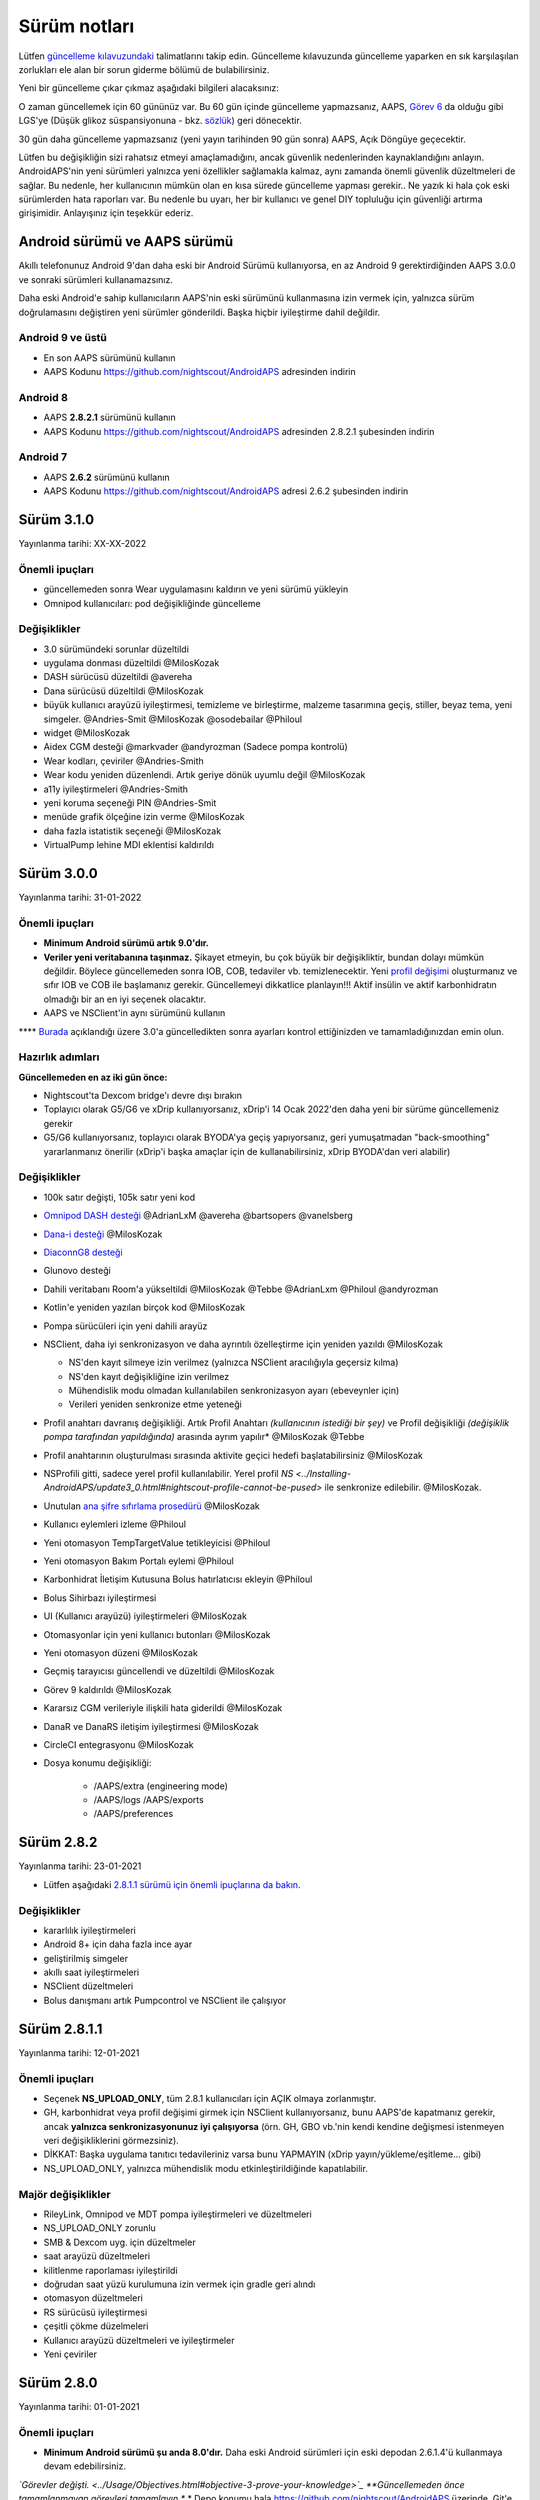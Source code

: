 Sürüm notları
**************************************************
Lütfen `güncelleme kılavuzundaki <../Installing-AndroidAPS/Update-to-new-version.html>`_ talimatlarını takip edin. Güncelleme kılavuzunda güncelleme yaparken en sık karşılaşılan zorlukları ele alan bir sorun giderme bölümü de bulabilirsiniz.

Yeni bir güncelleme çıkar çıkmaz aşağıdaki bilgileri alacaksınız:

.. image:: ../images/AAPS_LoopDisable90days.png
  :alt: Güncelleme bilgisi

O zaman güncellemek için 60 gününüz var. Bu 60 gün içinde güncelleme yapmazsanız, AAPS, `Görev 6 <../Usage/Objectives.html>`_ da olduğu gibi LGS'ye (Düşük glikoz süspansiyonuna - bkz. `sözlük <../Getting-Started/Glossary.html>`_) geri dönecektir.

30 gün daha güncelleme yapmazsanız (yeni yayın tarihinden 90 gün sonra) AAPS, Açık Döngüye geçecektir.

Lütfen bu değişikliğin sizi rahatsız etmeyi amaçlamadığını, ancak güvenlik nedenlerinden kaynaklandığını anlayın. AndroidAPS'nin yeni sürümleri yalnızca yeni özellikler sağlamakla kalmaz, aynı zamanda önemli güvenlik düzeltmeleri de sağlar. Bu nedenle, her kullanıcının mümkün olan en kısa sürede güncelleme yapması gerekir.. Ne yazık ki hala çok eski sürümlerden hata raporları var. Bu nedenle bu uyarı, her bir kullanıcı ve genel DIY topluluğu için güvenliği artırma girişimidir. Anlayışınız için teşekkür ederiz.

Android sürümü ve AAPS sürümü
====================================
Akıllı telefonunuz Android 9'dan daha eski bir Android Sürümü kullanıyorsa, en az Android 9 gerektirdiğinden AAPS 3.0.0 ve sonraki sürümleri kullanamazsınız.

Daha eski Android'e sahip kullanıcıların AAPS'nin eski sürümünü kullanmasına izin vermek için, yalnızca sürüm doğrulamasını değiştiren yeni sürümler gönderildi. Başka hiçbir iyileştirme dahil değildir.

Android 9 ve üstü
------------------------------------
* En son AAPS sürümünü kullanın
* AAPS Kodunu https://github.com/nightscout/AndroidAPS adresinden indirin

Android 8
------------------------------------
* AAPS **2.8.2.1** sürümünü kullanın
* AAPS Kodunu https://github.com/nightscout/AndroidAPS adresinden 2.8.2.1 şubesinden indirin

Android 7
------------------------------------
* AAPS **2.6.2** sürümünü kullanın
* AAPS Kodunu https://github.com/nightscout/AndroidAPS adresi 2.6.2 şubesinden indirin

Sürüm 3.1.0
================
Yayınlanma tarihi: XX-XX-2022

Önemli ipuçları
----------------------
* güncellemeden sonra Wear uygulamasını kaldırın ve yeni sürümü yükleyin
* Omnipod kullanıcıları: pod değişikliğinde güncelleme

Değişiklikler
----------------------
* 3.0 sürümündeki sorunlar düzeltildi
* uygulama donması düzeltildi @MilosKozak
* DASH sürücüsü düzeltildi @avereha
* Dana sürücüsü düzeltildi @MilosKozak
* büyük kullanıcı arayüzü iyileştirmesi, temizleme ve birleştirme, malzeme tasarımına geçiş, stiller, beyaz tema, yeni simgeler. @Andries-Smit @MilosKozak @osodebailar @Philoul
* widget @MilosKozak
* Aidex CGM desteği @markvader @andyrozman (Sadece pompa kontrolü)
* Wear kodları, çeviriler @Andries-Smith
* Wear kodu yeniden düzenlendi. Artık geriye dönük uyumlu değil @MilosKozak
* a11y iyileştirmeleri @Andries-Smith
* yeni koruma seçeneği PIN @Andries-Smit
* menüde grafik ölçeğine izin verme @MilosKozak
* daha fazla istatistik seçeneği @MilosKozak
* VirtualPump lehine MDI eklentisi kaldırıldı

Sürüm 3.0.0
================
Yayınlanma tarihi: 31-01-2022

Önemli ipuçları
----------------------
* **Minimum Android sürümü artık 9.0'dır.**
* **Veriler yeni veritabanına taşınmaz.** Şikayet etmeyin, bu çok büyük bir değişikliktir, bundan dolayı mümkün değildir. Böylece güncellemeden sonra IOB, COB, tedaviler vb. temizlenecektir. Yeni `profil değişimi <../Usage/Profiles.html>`_ oluşturmanız ve sıfır IOB ve COB ile başlamanız gerekir. Güncellemeyi dikkatlice planlayın!!! Aktif insülin ve aktif karbonhidratın olmadığı bir an en iyi seçenek olacaktır.
* AAPS ve NSClient'in aynı sürümünü kullanın

**** `Burada <../Installing-AndroidAPS/update3_0.html>`__ açıklandığı üzere 3.0'a güncelledikten sonra ayarları kontrol ettiğinizden ve tamamladığınızdan emin olun.

Hazırlık adımları
----------------------
**Güncellemeden en az iki gün önce:**

* Nightscout'ta Dexcom bridge'ı devre dışı bırakın
* Toplayıcı olarak G5/G6 ve xDrip kullanıyorsanız, xDrip'i 14 Ocak 2022'den daha yeni bir sürüme güncellemeniz gerekir
* G5/G6 kullanıyorsanız, toplayıcı olarak BYODA'ya geçiş yapıyorsanız, geri yumuşatmadan "back-smoothing" yararlanmanız önerilir (xDrip'i başka amaçlar için de kullanabilirsiniz, xDrip BYODA'dan veri alabilir)


Değişiklikler
----------------------
* 100k satır değişti, 105k satır yeni kod
* `Omnipod DASH desteği <../Configuration/OmnipodDASH.html>`_ @AdrianLxM @avereha @bartsopers @vanelsberg
* `Dana-i desteği <../Configuration/DanaRS-Insulin-Pump.html>`_ @MilosKozak
* `DiaconnG8 desteği <../Configuration/DiaconnG8.html>`_
* Glunovo desteği
* Dahili veritabanı Room'a yükseltildi @MilosKozak @Tebbe @AdrianLxm @Philoul @andyrozman
* Kotlin'e yeniden yazılan birçok kod @MilosKozak
* Pompa sürücüleri için yeni dahili arayüz
* NSClient, daha iyi senkronizasyon ve daha ayrıntılı özelleştirme için yeniden yazıldı @MilosKozak

  * NS'den kayıt silmeye izin verilmez (yalnızca NSClient aracılığıyla geçersiz kılma)
  * NS'den kayıt değişikliğine izin verilmez
  * Mühendislik modu olmadan kullanılabilen senkronizasyon ayarı (ebeveynler için)
  * Verileri yeniden senkronize etme yeteneği

* Profil anahtarı davranış değişikliği. Artık Profil Anahtarı *(kullanıcının istediği bir şey)* ve Profil değişikliği *(değişiklik pompa tarafından yapıldığında)* arasında ayrım yapılır* @MilosKozak @Tebbe
* Profil anahtarının oluşturulması sırasında aktivite geçici hedefi başlatabilirsiniz @MilosKozak
* NSProfili gitti, sadece yerel profil kullanılabilir. Yerel profil `NS <../Installing-AndroidAPS/update3_0.html#nightscout-profile-cannot-be-pused>` ile senkronize edilebilir. @MilosKozak.
* Unutulan `ana şifre sıfırlama prosedürü <../Installing-AndroidAPS/update3_0.html#reset-master-password>`_ @MilosKozak
* Kullanıcı eylemleri izleme @Philoul
* Yeni otomasyon TempTargetValue tetikleyicisi @Philoul
* Yeni otomasyon Bakım Portalı eylemi @Philoul
* Karbonhidrat İletişim Kutusuna Bolus hatırlatıcısı ekleyin @Philoul
* Bolus Sihirbazı iyileştirmesi
* UI (Kullanıcı arayüzü) iyileştirmeleri @MilosKozak
* Otomasyonlar için yeni kullanıcı butonları @MilosKozak
* Yeni otomasyon düzeni @MilosKozak
* Geçmiş tarayıcısı güncellendi ve düzeltildi @MilosKozak
* Görev 9 kaldırıldı @MilosKozak
* Kararsız CGM verileriyle ilişkili hata giderildi @MilosKozak
* DanaR ve DanaRS iletişim iyileştirmesi @MilosKozak
* CircleCI entegrasyonu @MilosKozak
* Dosya konumu değişikliği:

   * /AAPS/extra (engineering mode)
   * /AAPS/logs /AAPS/exports
   * /AAPS/preferences

Sürüm 2.8.2
================
Yayınlanma tarihi: 23-01-2021

* Lütfen aşağıdaki `2.8.1.1 sürümü için önemli ipuçlarına da bakın <../Installing-AndroidAPS/Releasenotes.html#important-hints>`_.

Değişiklikler
----------------------
* kararlılık iyileştirmeleri
* Android 8+ için daha fazla ince ayar
* geliştirilmiş simgeler
* akıllı saat iyileştirmeleri
* NSClient düzeltmeleri
* Bolus danışmanı artık Pumpcontrol ve NSClient ile çalışıyor

Sürüm 2.8.1.1
================
Yayınlanma tarihi: 12-01-2021

Önemli ipuçları
----------------------
* Seçenek **NS_UPLOAD_ONLY**, tüm 2.8.1 kullanıcıları için AÇIK olmaya zorlanmıştır.
* GH, karbonhidrat veya profil değişimi girmek için NSClient kullanıyorsanız, bunu AAPS'de kapatmanız gerekir, ancak **yalnızca senkronizasyonunuz iyi çalışıyorsa** (örn. GH, GBO vb.'nin kendi kendine değişmesi istenmeyen veri değişikliklerini görmezsiniz).
* DİKKAT: Başka uygulama tanıtıcı tedavileriniz varsa bunu YAPMAYIN (xDrip yayın/yükleme/eşitleme... gibi)
* NS_UPLOAD_ONLY, yalnızca mühendislik modu etkinleştirildiğinde kapatılabilir.

Majör değişiklikler
----------------------
* RileyLink, Omnipod ve MDT pompa iyileştirmeleri ve düzeltmeleri
* NS_UPLOAD_ONLY zorunlu
* SMB & Dexcom uyg. için düzeltmeler
* saat arayüzü düzeltmeleri
* kilitlenme raporlaması iyileştirildi
* doğrudan saat yüzü kurulumuna izin vermek için gradle geri alındı
* otomasyon düzeltmeleri
* RS sürücüsü iyileştirmesi
* çeşitli çökme düzelmeleri
* Kullanıcı arayüzü düzeltmeleri ve iyileştirmeler
* Yeni çeviriler

Sürüm 2.8.0
================
Yayınlanma tarihi: 01-01-2021

Önemli ipuçları
----------------------
* **Minimum Android sürümü şu anda 8.0'dır.** Daha eski Android sürümleri için eski depodan 2.6.1.4'ü kullanmaya devam edebilirsiniz.
*`Görevler değişti. <../Usage/Objectives.html#objective-3-prove-your-knowledge>`_ **Güncellemeden önce tamamlanmayan görevleri tamamlayın.**
* Depo konumu hala https://github.com/nightscout/AndroidAPS üzerinde. Git'e aşina değilseniz, güncellemenin en kolay yolu AndroidAPS ile dizini kaldırmak ve `yeni bir klon <../Installing-AndroidAPS/Building-APK.html>` yapmaktır.
* Lütfen apk oluşturmak için `Android Studio 4.1.1 <https://developer.android.com/studio/>`_ veya daha yenisini kullanın.

Başlıca yeni özellikler
----------------------
* `Omnipod Eros desteği <../Configuration/OmnipodEros.html>`_ @bartsopers @andyrozman @ktomy @samspycher @TeleRiddler @vanelsberg @eurenda ve @ps2 @itsmojo'ya özel teşekkür Omnipod için Loop sürücüsüne katılan diğer herkese ve GetRileyLink.org'dan @jlucasvt' a
* `bolus danışmanı <../Configuration/Preferences.html#bolus-advisor>`_ & `yeme hatırlatıcısı <../Getting-Started/Screenshots.html#eating-reminder>`_ @MilosKozak
* `Yeni saat arayüzü <../Configuration/Watchfaces.html#new-watchface-as-of-androidaps-2-8>`_ @rICTx-T1D
* Dana RS bağlantı iyileştirmeleri @MilosKozak
* Dexcom yerel uygulaması için SMB'deki "Değiştirilmemiş CGM değerleri" davranışı kaldırıldı
* Yeni `Düşük Çözünürlüklü Dış Görünüm <../Configuration/Preferences.html#skin>`_
* Yeni "Hamile" hasta tipi <../Usage/Open-APS-features.html#overview-of-hard-coding-limits>`_ @Brian Quinion
* Yeni NSClient tablet düzeni @MilosKozak
* NSClient insülin, hassasiyet ve ekran ayarlarını doğrudan ana AAPS'den aktarır @MilosKozak
* `Tercihler filtresi <../Configuration/Preferences.html>`_ @Brian Quinion
* Yeni pompa simgeleri @Rig22 @@teleriddler @osodebailar
* Yeni `insülin tipi Lyumjev <../Configuration/Config-Builder.html#lyumjev>`_
* Kurulum sihirbazı iyileştirmeleri @MilosKozak
* Güvenlik iyileştirmeleri @dlvoy
* Çeşitli iyileştirmeler ve düzeltmeler @AdrianLxM @Philoul @swissalpine @MilosKozak @Brian Quinion

Sürüm 2.7.0
================
Yayınlanma tarihi: 24-09-2020

**** `Burada <../Installing-AndroidAPS/update2_7.html>`__ açıklandığı üzere 2.7'a güncelledikten sonra ayarları kontrol ettiğinizden ve tamamladığınızdan emin olun.

'Otomasyon özelliğini <../Usage/Automation.html>`_ kullanmaya devam etmek için en azından `Görev 11'i (sonraki sürümlerde görev 10!) <../Usage/Objectives.html#objective-10-automation>`_ başlamanız gerekir. (önceki tüm görevler tamamlanmalıdır, aksi takdirde Görev 11'e başlamak mümkün değildir). Örneğin, `Görev 3 <../Usage/Objectives.html#objective-3-prove-your-knowledge>`_ içindeki sınavı henüz bitirmediyseniz, `görev 11'e başlamadan önce sınavı tamamlamanız gerekir. <../Usage/Objectives.html#objective-10-automation>`_. Bu, daha önce tamamladığınız diğer görevleri etkilemeyecektir. Tüm tamamlanmış görevler korunacaktır!

Başlıca yeni özellikler
----------------------
* bağımlılık enjeksiyonunun dahili kullanımı, kitaplık güncellemeleri, kotline yeniden kod yazımı @MilosKozak @AdrianLxM
* Dana pompaları için modüllerin kullanılması @MilosKozak
* `yeni düzen, düzen seçimi <../Getting-Started/Screenshots.html>`_ @MilosKozak
* yeni `durum ışıkları düzeni <../Configuration/Preferences.html#status-lights>`_ @MilosKozak
* `birden çok grafik desteği <../Getting-Started/Screenshots.html#section-f-main-graph>`_ @MilosKozak
* `Profil yardımcısı <../Configuration/profilehelper.html>`_ @MilosKozak
* `dinamik hedef ayarının görselleştirmesi <../Getting-Started/Screenshots.html#visualization-of-dynamic-target-adjustment>`_ @Tornado-Tim
* yeni `tercihler düzeni <../Configuration/Preferences.html>`_ @MilosKozak
* SMB algoritması güncellemesi @Tornado-Tim
* `Düşük glikoz süspansiyonu modu <../Configuration/Preferences.html#aps-mode>`_ @Tornado-Tim
* `karbonhidrat gerekli bildirimleri <../Configuration/Preferences.html#carb-required-notification>`_ @twain47 @Tornado-Tim
* Bakım portalı kaldırıldı (Eylemlere taşındı) @MilosKozak
* `yeni şifreli yedekleme formatı <../Usage/ExportImportSettings.html>`_ @dlvoy
* `yeni SMS TOTP kimlik doğrulaması <../Children/SMS-Commands.html>`_ @dlvoy
* `yeni SMS POMPAYA BAĞLANI, BAĞLANTIYI KES <../Children/SMS-Commands.html#commands>`_ komutları @Lexsus
* Dana pompalarında küçük bazallar için destek @Mackwe
* küçük Insight düzeltmeleri @TebbeUbben @MilosKozak
* `"Varsayılan dil" seçeneği <../Configuration/Preferences.html#general>`_ @MilosKozak
* vektör simgeleri @Philoul
* `MDT pompası için nötr geçici değerleri ayarlama <../Configuration/MedtronicPump.html#configuration-of-the-pump>`_ @Tornado-Tim
* Geçmiş tarayıcı geliştirmeleri @MilosKozak
* OpenAPS MA algoritması kaldırıldı @Tornado-Tim
* Oref0 duyarlılığı kaldırıldı @Tornado-Tim
* Bolus ayarları için `Biyometrik veya şifre koruması <../Configuration/Preferences.html#protection>`_ @MilosKozak
* `yeni otomasyon tetikleyicisi <../Usage/Automation.html>`_ @PoweRGbg
* `Open Humans yükleyici <../Configuration/OpenHumans.html>`_ @TebbeUbben @AdrianLxM
* Yeni dokümantasyon @Achim

Sürüm 2.6.1.4
================
Yayınlanma tarihi: 04-05-2020

Lütfen apk oluşturmak için `Android Studio 3.6.1 <https://developer.android.com/studio/>`_ veya daha yenisini kullanın.

Başlıca yeni özellikler
----------------------
* Insight: Ürün yazılımı sürüm 3 için bolusta titreşimi devre dışı bırakın - ikinci deneme
* Aksi takdirde 2.6.1.3 ile aynıdır. Güncelleme isteğe bağlıdır.

Sürüm 2.6.1.3
================
Yayınlanma tarihi: 03-05-2020

Lütfen apk oluşturmak için `Android Studio 3.6.1 <https://developer.android.com/studio/>`_ veya daha yenisini kullanın.

Başlıca yeni özellikler
------------------
* Insight: Ürün yazılımı sürüm 3 için bolusta titreşimi devre dışı bırakın
* Aksi takdirde 2.6.1.2 ile aynıdır. Güncelleme isteğe bağlıdır.

Sürüm 2.6.1.2
================
Yayınlanma tarihi: 19-04-2020

Lütfen apk oluşturmak için `Android Studio 3.6.1 <https://developer.android.com/studio/>`_ veya daha yenisini kullanın.

Başlıca yeni özellikler
------------------
* Insight hizmetindeki kilitlenme düzeltmesi
* Aksi takdirde 2.6.1.1 ile aynıdır. Bu hatadan etkilenmiyorsanız, yükseltme yapmanız gerekmez.

Sürüm 2.6.1.1
================
Yayınlanma tarihi: 06-04-2020

Lütfen apk oluşturmak için `Android Studio 3.6.1 <https://developer.android.com/studio/>`_ veya daha yenisini kullanın.

Başlıca yeni özellikler
------------------
* Resolves SMS CARBS command issue while using Combo pump
* Otherwise is equal to 2.6.1. Bu hatadan etkilenmiyorsanız, yükseltme yapmanız gerekmez.

Sürüm 2.6.1
==============
Yayınlanma tarihi: 21-03-2020

Lütfen apk oluşturmak için `Android Studio 3.6.1 <https://developer.android.com/studio/>`_ veya daha yenisini kullanın.

Başlıca yeni özellikler
------------------
* Allow to enter only ``https://`` in NSClient settings
* Fixed `BGI <../Getting-Started/Glossary.html>`_ displaying bug on watches
* Fixed small UI bugs
* Fixed Insight crashes
* Fixed future carbs with Combo pump
* Fixed `LocalProfile -> NS sync <../Configuration/Config-Builder.html#upload-local-profiles-to-nightscout>`_
* Insight alerts improvements
* Improved detection of boluses from pump history
* Fixed NSClient connection settings (wifi, charging)
* Fixed sending of calibrations to xDrip

Sürüm 2.6.0
==============
Yayınlanma tarihi: 29-02-2020

Lütfen apk oluşturmak için `Android Studio 3.6.1 <https://developer.android.com/studio/>`_ veya daha yenisini kullanın.

Başlıca yeni özellikler
------------------
* Small design changes (startpage...)
* Careportal tab / menu removed - more details `here <../Usage/CPbefore26.html>`__
* Yeni `Yerel Profil eklentisi <../Configuration/Config-Builder.html#local-profile>`_

  * Local profile can hold more than 1 profile
  * Profiles can be cloned and edited
  * Ability of upload profiles to NS
  * Old profile switches can be cloned to new profile in LocalProfile (timeshift and percentage is applied)
  * Veritical NumberPicker for targets
* SimpleProfile is removed
* `Yayma bolus <../Usage/Extended-Carbs.html#extended-bolus-and-switch-to-open-loop-dana-and-insight-pompa-only>`_ özelliği - kapalı döngü devre dışı bırakılacak
* MDT plugin: Fixed bug with duplicated entries
* Units are not specified in profile but it's global setting
* Added new settings to startup wizard
* Different UI and internal improvements
* `Wear komplikasyonları <../Configuration/Watchfaces.html>`_
* New `SMS commands <../Children/SMS-Commands.html>`_ BOLUS-MEAL, SMS, CARBS, TARGET, HELP
* Fixed language support
* Objectives: `Allow to go back <../Usage/Objectives.html#go-back-in-objectives>`_, Time fetching dialog
* Automation: `allow sorting <../Usage/Automation.html#sort-automation-rules>`_
* Automation: fixed bug when automation was running with disabled loop
* New status line for Combo
* GlucoseStatus improvement
* Fixed TempTarget NS sync
* New statistics activity
* Allow Extended bolus in open loop mode
* Android 10 alarm support
* Tons on new translations

Sürüm 2.5.1
==================================================
Release date: 31-10-2019

Please note the `important notes <../Installing-AndroidAPS/Releasenotes.html#important-notes-2-5-0>`_ and `limitations <../Installing-AndroidAPS/Releasenotes.html#is-this-update-for-me-currently-is-not-supported>`_ listed for `version 2.5.0 <../Installing-AndroidAPS/Releasenotes.html#version-2-5-0>`__.
* Fixed a bug in the network state receiver that lead to crashes with many (not critical but would waste a lot of energy re-calculating things).
* New versioning that will allow to do minor updates without triggering the update-notification.

Sürüm 2.5.0
==================================================
Release date: 26-10-2019

.. _important-notes-2-5-0:

Önemli notlar
--------------------------------------------------
* Please use `Android Studio Version 3.5.1 <https://developer.android.com/studio/>`_ or newer to `build the apk <../Installing-AndroidAPS/Building-APK.html>`_ or `update <../Installing-AndroidAPS/Update-to-new-version.html>`_.
* If you are using xDrip `identify receiver <../Configuration/xdrip.html#identify-receiver>`_ must be set.
* If you are using Dexcom G6 with the patched Dexcom app you will need the version from the `2.4 folder <https://github.com/dexcomapp/dexcomapp/tree/master/2.4>`_.
* Glimp is supported from version 4.15.57 and newer.

Is this update for me? Currently is NOT supported
--------------------------------------------------
* Android 5 and lower
* Poctech
* 600SeriesUploader
* Patched Dexcom from 2.3 directory

Başlıca yeni özellikler
--------------------------------------------------
* Internal change of targetSDK to 28 (Android 9), jetpack support
* RxJava2, Okhttp3, Retrofit support
* Old `Medtronic pumps <../Configuration/MedtronicPump.html>`_ support (RileyLink need)
* New `Automation plugin <../Usage/Automation.html>`_
* Allow to `bolus only part <../Configuration/Preferences.html#advanced-settings-overview>`_ from bolus wizard calculation
* Rendering insulin activity
* Adjusting IOB predictions by autosens result
* New support for patched Dexcom apks (`2.4 folder <https://github.com/dexcomapp/dexcomapp/tree/master/2.4>`_)
* Signature verifier
* Allow to bypass objectives for OpenAPS users
* New `objectives <../Usage/Objectives.html>`_ - exam, application handling
  (If you started at least objective "Starting on an open loop" in previous versions exam is optional.)
* Fixed bug in Dana* drivers where false time difference was reported
* Fixed bug in `SMS communicator <../Children/SMS-Commands.html>`_

Sürüm 2.3
==================================================
Release date: 25-04-2019

Başlıca yeni özellikler
--------------------------------------------------
* Important safety fix for Insight (really important if you use Insight!)
* Fix History-Browser
* Fix delta calculations
* Language updates
* Check for GIT and warn on gradle upgrade
* More automatic testing
* Fixing potential crash in AlarmSound Service (thanks @lee-b !)
* Fix broadcast of BG data (works independently of SMS permission now!)
* New Version-Checker


Sürüm 2.2.2
==================================================
Release date: 07-04-2019

Başlıca yeni özellikler
--------------------------------------------------
* Autosens fix: deactivate TT raises/lowers target
* New translations
* Insight driver fixes
* SMS plugin fix


Sürüm 2.2
==================================================
Yayın tarihi: 29-03-2019

Başlıca yeni özellikler
--------------------------------------------------
* `DST fix <../Usage/Timezone-traveling.html#time-adjustment-daylight-savings-time-dst>`_
* Wear Update
* `SMS plugin <../Children/SMS-Commands.html>`_ update
* Go back in objectives.
* Stop loop if phone disk is full


Sürüm 2.1
==================================================
Release date: 03-03-2019

Başlıca yeni özellikler
--------------------------------------------------
* `Accu-Chek Insight <../Configuration/Accu-Chek-Insight-Pump.html>`_ support (by Tebbe Ubben and JamOrHam)
* Status lights on main screen (Nico Schmitz)
* Daylight saving time helper (Roumen Georgiev)
* Fix processing profile names comming from NS (Johannes Mockenhaupt)
* Fix UI blocking (Johannes Mockenhaupt)
* Support for updated G5 app (Tebbe Ubben and Milos Kozak)
* G6, Poctech, Tomato, Eversense BG source support (Tebbe Ubben and Milos Kozak)
* Fixed disabling SMB from preferences (Johannes Mockenhaupt)

Diğer
--------------------------------------------------
* If you are using non default ``smbmaxminutes`` value you have to setup this value again


Sürüm 2.0
==================================================
Release date: 03-11-2018

Başlıca yeni özellikler
--------------------------------------------------
* oref1/SMB support (`oref1 documentation <https://openaps.readthedocs.io/en/latest/docs/Customize-Iterate/oref1.html>`_) Be sure to read the documentation to know what to expect of SMB, how it will behave, what it can achieve and how to use it so it can operate smoothly.
* `_Accu-Chek Combo <../Configuration/Accu-Chek-Combo-Pump.html>`_ pump support
* Setup wizard: guides you through the process of setting up AndroidAPS

Settings to adjust when switching from AMA to SMB
--------------------------------------------------
* Objective 10 must be started for SMBs to be enabled (SMB tab generally shows what restrictions apply)
* maxIOB now includes _all_ IOB, not just added basal. That is, if given a bolus of 8 U for a meal and maxIOB is 7 U, no SMBs will be delivered until IOB drops below 7 U.
* min_5m_carbimpact default has changed from 3 to 8 going from AMA to SMB. If you are upgrading from AMA to SMB, you have to change it manually
* Note when building AndroidAPS 2.0 apk: Configuration on demand is not supported by the current version of the Android Gradle plugin! If your build fails with an error regarding "on demand configuration" you can do the following:

  * Open the Preferences window by clicking File > Settings (on Mac, Android Studio > Preferences).
  * In the left pane, click Build, Execution, Deployment > Compiler.
  * Uncheck the Configure on demand checkbox.
  * Click Apply or OK.

Overview tab
--------------------------------------------------
* Top ribbon gives access to suspend/disable loop, view/adjust profile and to start/stop temporary targets (TTs). TTs use defaults set in preferences. The new Hypo TT option is a high temp TT to prevent the loop from too aggressively overcorrection rescue carbs.
* Treatment buttons: old treatment button still available, but hidden by default. Visibility of buttons can now be configured. New insulin button, new carbs button (including `eCarbs/extended carbs <../Usage/Extended-Carbs.html>`_)
* `Colored prediction lines <../Getting-Started/Screenshots.html#prediction-lines>`_
* Option to show a notes field in insulin/carbs/calculator/prime+fill dialogs, which are uploaded to NS
* Updated prime/fill dialog allows priming and creating careportal entries for site change and cartridge change

Saat
--------------------------------------------------
* Separate build variant dropped, included in regular full build now. To use bolus controls from watch, enable this setting on the phone
* Wizard now only asks for carbs (and percentage if enabled in watch settings). Which parameters are included in the calculation can be configured in the settings on the phone
* confirmations and info dialogs now work on wear 2.0 as well
* Added eCarbs menu entry

Yeni eklentiler
--------------------------------------------------
* KŞ kaynağı olarak PocTech uygulaması
* KŞ kaynağı olarak Dexcom yamalı uygulama
* oref1 duyarlılık eklentisi

Diğer
--------------------------------------------------
* App now uses drawer to show all plugins; plugins selected as visible in config builder are shown as tabs on top (favourites)
* Overhaul for config builder and objectives tabs, adding descriptions
* New app icon
* Lots of improvements and bugfixes
* Nightscout-independent alerts if pump is unreachable for a longer time (e.g. depleted pump battery) and missed BG readings (see *Local alerts* in settings)
* Ekranı açık tutma seçeneği
* Bildirimi Android bildirimi olarak gösterme seçeneği
* Gelişmiş filtreleme (SMB'yi ve yemeklerden 6 saat sonra her zaman etkinleştirmeyi sağlayan), yamalı Dexcom uygulaması veya KŞ kaynağı olarak Xdripte G5 yerel modu ile desteklenir.
